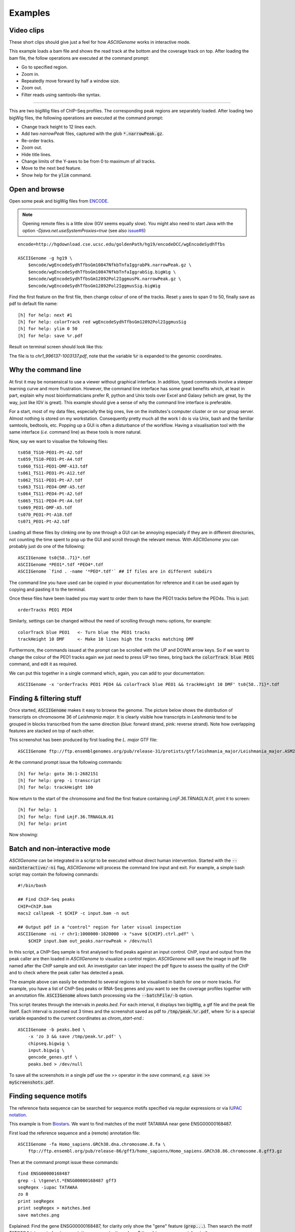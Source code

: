 Examples
========

Video clips
-----------

These short clips should give just a feel for how *ASCIIGenome* works in interactive
mode.

.. raw:: html

    <iframe width="640" height="360" src="https://www.youtube.com/embed/8p753IcdImI" frameborder="0" allowfullscreen></iframe>

This example loads a bam file and shows the read track at the bottom
and the coverage track on top. After loading the bam file, the follow operations
are executed at the command prompt:
 
* Go to specified region.

* Zoom in.

* Repeatedly move forward by half a window size.

* Zoom out.

* Filter reads using samtools-like syntax.

----

.. raw:: html

    <iframe width="640" height="360" src="https://www.youtube.com/embed/gaXdrePaB80" frameborder="1" allowfullscreen></iframe>

This are two bigWig files of ChIP-Seq profiles. The corresponding peak regions
are separately loaded. After loading two bigWig files, the following operations
are executed at the command prompt:

* Change track height to 12 lines each.

* Add two *narrowPeak* files, captured with the glob :code:`*.narrowPeak.gz`.

* Re-order tracks.

* Zoom out.

* Hide title lines.

* Change limits of the Y-axes to be from 0 to maximum of all tracks.

* Move to the next bed feature.

* Show help for the :code:`ylim` command.


Open and browse 
---------------

Open some peak and bigWig files from
`ENCODE <http://hgdownload.cse.ucsc.edu/goldenPath/hg19/encodeDCC/wgEncodeSydhTfbs/>`_. 

.. note:: Opening remote files is a little slow (IGV seems equally slow). You might also need to  start Java with the option `-Djava.net.useSystemProxies=true` (see also `issue#6 <https://github.com/dariober/ASCIIGenome/issues/6>`_)

::

    encode=http://hgdownload.cse.ucsc.edu/goldenPath/hg19/encodeDCC/wgEncodeSydhTfbs

    ASCIIGenome -g hg19 \
        $encode/wgEncodeSydhTfbsGm10847NfkbTnfaIggrabPk.narrowPeak.gz \
        $encode/wgEncodeSydhTfbsGm10847NfkbTnfaIggrabSig.bigWig \
        $encode/wgEncodeSydhTfbsGm12892Pol2IggmusPk.narrowPeak.gz \
        $encode/wgEncodeSydhTfbsGm12892Pol2IggmusSig.bigWig


Find the first feature on the first file, then change colour of one of the tracks. Reset y axes to
span 0 to 50, finally save as pdf to default file name::

    [h] for help: next #1
    [h] for help: colorTrack red wgEncodeSydhTfbsGm12892Pol2IggmusSig
    [h] for help: ylim 0 50
    [h] for help: save %r.pdf

Result on terminal screen should look like this:

.. image:: screenshots/chr1_996137-1003137.png

The file is to *chr1_996137-1003137.pdf*, note that the variable :code:`%r` is expanded to the genomic coordinates.

Why the command line
--------------------

At first it may be nonsensical to use a viewer without graphical interface. In
addition, typed commands involve a steeper learning curve and more frustration.
However, the command line interface has some great benefits which, at least in
part, explain why most bioinformaticians prefer R, python and Unix tools over
Excel and Galaxy (which are great, by the way, just like IGV is great). This
example should give a sense of why the command line interface is preferable.

For a start, most of my data files, especially the big ones, live on the institutes's computer 
cluster or on our group server. Almost nothing is stored on my workstation. Consequently
pretty much all the work I do is via Unix, bash and the familiar samtools, bedtools, etc. 
Popping up a GUI is often a disturbance of the workflow. Having a visualisation tool
with the same interface (*i.e.* command line) as these tools is more natural. 

Now, say we want to visualise the following files::

    ts058_TS10-PEO1-Pt-A2.tdf 
    ts059_TS10-PEO1-Pt-A4.tdf 
    ts060_TS11-PEO1-DMF-A13.tdf 
    ts061_TS11-PEO1-Pt-A12.tdf 
    ts062_TS11-PEO1-Pt-A7.tdf 
    ts063_TS11-PEO4-DMF-A5.tdf 
    ts064_TS11-PEO4-Pt-A2.tdf 
    ts065_TS11-PEO4-Pt-A4.tdf 
    ts069_PEO1-DMF-A5.tdf 
    ts070_PEO1-Pt-A18.tdf 
    ts071_PEO1-Pt-A2.tdf

Loading all these files by clinking one by one through a GUI can be annoying
especially if they  are in different directories, not counting the time spent to
pop up the GUI and scroll through the relevant menus. With *ASCIIGenome* you can
probably just do one of the following::

    ASCIIGenome ts0{58..71}*.tdf
    ASCIIGenome *PEO1*.tdf *PEO4*.tdf
    ASCIIGenome `find . -name '*PEO*.tdf'` ## If files are in different subdirs

The command line you have used can be copied in your documentation for reference and it can 
be used again by copying and pasting it to the terminal. 

Once these files have been loaded you may want to order them to have the PEO1 
tracks before the PEO4s. This is just::
    
    orderTracks PEO1 PEO4

Similarly, settings can be changed without the need of scrolling through
menu options, for example::

    colorTrack blue PEO1   <- Turn blue the PEO1 tracks
    trackHeight 10 DMF     <- Make 10 lines high the tracks matching DMF

Furthermore, the commands issued at the prompt can be scrolled with the UP and DOWN arrow
keys. So if we want to change the colour of the PEO1 tracks again we just need to press UP two times,
bring back the :code:`colorTrack blue PEO1` command, and edit it as required.

We can put this together in a single command which, again, you can add to your documentation::

    ASCIIGenome -x 'orderTracks PEO1 PEO4 && colorTrack blue PEO1 && trackHeight 10 DMF' ts0{58..71}*.tdf

Finding & filtering stuff
-------------------------

Once started, :code:`ASCIIGenome` makes it easy to browse the genome. The picture below shows the distribution of transcripts on chromosome 36 of *Leishmania major*. It is clearly visible how transcripts in *Leishmania* tend to be grouped in blocks transcribed from the same direction (blue: forward strand, pink: reverse strand). Note how overlapping features are stacked on top of each other.

This screenshot has been produced by first loading the *L. major* GTF file::

    ASCIIGenome ftp://ftp.ensemblgenomes.org/pub/release-31/protists/gtf/leishmania_major/Leishmania_major.ASM272v2.31.gtf.gz

At the command prompt issue the following commands::

    [h] for help: goto 36:1-2682151
    [h] for help: grep -i transcript
    [h] for help: trackHeight 100

.. image:: screenshots/leishmania_transcripts.png

Now return to the start of the chromosome and find the first feature containing *LmjF.36.TRNAGLN.01*,
print it to screen::

    [h] for help: 1
    [h] for help: find LmjF.36.TRNAGLN.01
    [h] for help: print 

Now showing:

.. image:: screenshots/leishmania_find.png

.. _Batch-processing:

Batch and non-interactive mode
------------------------------

*ASCIIGenome* can be integrated in a script to be executed without direct human
intervention. Started with the :code:`--nonInteractive/-ni` flag, *ASCIIGenome* will
process the command line input and exit. For example, a simple bash script may contain
the following commands::

    #!/bin/bash

    ## Find ChIP-Seq peaks
    CHIP=ChIP.bam
    macs2 callpeak -t $CHIP -c input.bam -n out

    ## Output pdf in a "control" region for later visual inspection
    ASCIIGenome -ni -r chr1:1000000-1020000 -x "save ${CHIP}.ctrl.pdf" \
        $CHIP input.bam out_peaks.narrowPeak > /dev/null

In this script, a ChIP-Seq sample is first analysed to find peaks against an
input  control. ChIP, input and output from the peak caller are then loaded in
*ASCIIGenome*  to visualize a control region. *ASCIIGenome* will save the image in 
pdf file named after the ChIP sample and exit. An investigator can later inspect 
the pdf figure to assess the quality of the ChIP and to check where the peak caller 
has detected a peak.

The example above can easily be extended to several regions to be visualised in
batch for one or more tracks. For example, you have a list of ChIP-Seq peaks or
RNA-Seq genes and you want to see the coverage profiles together with an
annotation file. :code:`ASCIIGenome` allows batch processing  via the
:code:`--batchFile/-b` option.

This script iterates through the intervals in *peaks.bed*. For each interval, it displays two
bigWig, a gtf file and the peak file itself.  Each interval is zoomed out 3 times and the screenshot
saved as pdf to :code:`/tmp/peak.%r.pdf`, where `%r` is a special variable  expanded to the current
coordinates as `chrom_start-end`.::

    ASCIIGenome -b peaks.bed \
        -x 'zo 3 && save /tmp/peak.%r.pdf' \
        chipseq.bigwig \
        input.bigwig \
        gencode_genes.gtf \
        peaks.bed > /dev/null

To save all the screenshots in a single pdf use the >> operator in the *save* command, *e.g.* :code:`save >> myScreenshots.pdf`.

Finding sequence motifs
-----------------------

The reference fasta sequence can be searched for sequence motifs specified via regular expressions 
or via `IUPAC notation <https://en.wikipedia.org/wiki/Nucleic_acid_notation#IUPAC_notation>`_. 

This example is from `Biostars <https://www.biostars.org/p/221325/>`_. We want to find matches of
the motif TATAWAA near gene ENSG00000168487.

First load the reference sequence and a (remote) annotation file::

    ASCIIGenome -fa Homo_sapiens.GRCh38.dna.chromosome.8.fa \
        ftp://ftp.ensembl.org/pub/release-86/gff3/homo_sapiens/Homo_sapiens.GRCh38.86.chromosome.8.gff3.gz

Then at the command prompt issue these commands::

    find ENSG00000168487
    grep -i \tgene\t.*ENSG00000168487 gff3
    seqRegex -iupac TATAWAA
    zo 8
    print seqRegex
    print seqRegex > matches.bed
    save matches.png

Explained: Find the gene ENSG00000168487, for clarity only show the "gene" feature (:code:`grep...`). 
Then search the motif TATAWAA interpreted as iupac notation; zoom out *x* times (e.g. 8 times) to see some
matches in the sequence.

The matches here are shown on screen with :code:`print seqRegex` and then saved to file with :code:`print seqRegex > matches.bed`. Finally save a picture as png, shown here:

.. image:: screenshots/matches.png